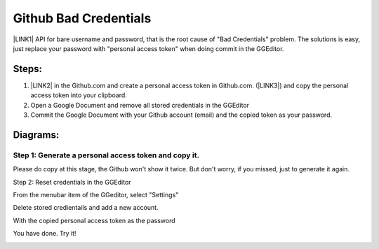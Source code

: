 
.. _h49281ff34182021263e7c123f76565a:

Github Bad Credentials
######################

\ |LINK1|\  API for bare username and password, that is the root cause of "Bad Credentials" problem. The solutions is easy, just replace your password with "personal access token" when doing commit in the GGEditor.

.. _h2e3b2e60702d14311247725d761f38:

Steps: 
*******

#. \ |LINK2|\  in the Github.com and create a personal access token in Github.com. (\ |LINK3|\ ) and copy the personal access token into your clipboard.

#. Open a Google Document and remove all stored credentials in the GGEditor

#. Commit the Google Document with your Github account (email) and the copied token as your password.

.. _h2a191b491440121e50c5a58163c1e5:

Diagrams:
*********

.. _h6227125968437746b17433a465d2a11:

Step 1: Generate a personal access token and copy it.
=====================================================

\ |IMG1|\ 

Please do copy at this stage, the Github won't show it twice. But don't worry, if you missed, just to generate it again.

\ |IMG2|\ 

Step 2: Reset credentials in the GGEditor

From the menubar item of the GGeditor, select "Settings"

\ |IMG3|\ 

Delete stored credientails and add a new account.

\ |IMG4|\ 

With the copied personal access token as the password

\ |IMG5|\ 

You have done. Try it!

\ |IMG6|\ 


.. bottom of content


.. |LINK1| raw:: html

    <a href="https://developer.github.com/changes/2019-11-05-deprecated-passwords-and-authorizations-api/#authenticating-using-query-parameters" target="_blank">Github has deprecated its authentication</a>

.. |LINK2| raw:: html

    <a href="https://github.com/settings/tokens" target="_blank">Go to your settings page</a>

.. |LINK3| raw:: html

    <a href="https://help.github.com/en/github/authenticating-to-github/creating-a-personal-access-token-for-the-command-line" target="_blank">How to by Github</a>


.. |IMG1| image:: static/Github_Bad_Credentials_1.png
   :height: 480 px
   :width: 684 px

.. |IMG2| image:: static/Github_Bad_Credentials_2.png
   :height: 158 px
   :width: 697 px

.. |IMG3| image:: static/Github_Bad_Credentials_3.png
   :height: 222 px
   :width: 262 px

.. |IMG4| image:: static/Github_Bad_Credentials_4.png
   :height: 190 px
   :width: 697 px

.. |IMG5| image:: static/Github_Bad_Credentials_5.png
   :height: 366 px
   :width: 550 px

.. |IMG6| image:: static/Github_Bad_Credentials_6.png
   :height: 232 px
   :width: 205 px

